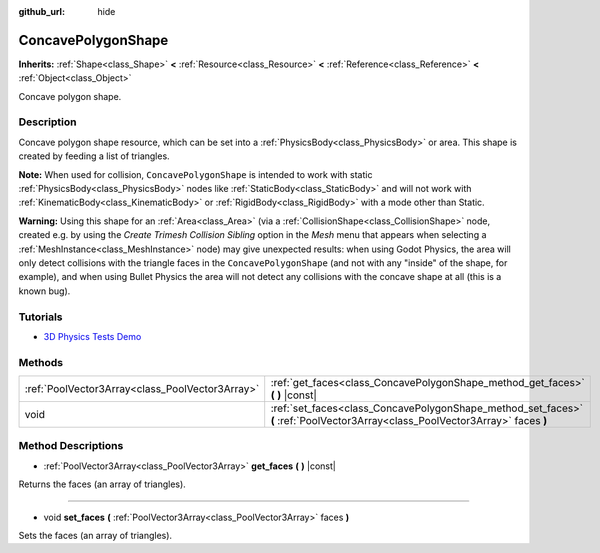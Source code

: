 :github_url: hide

.. DO NOT EDIT THIS FILE!!!
.. Generated automatically from Godot engine sources.
.. Generator: https://github.com/godotengine/godot/tree/3.5/doc/tools/make_rst.py.
.. XML source: https://github.com/godotengine/godot/tree/3.5/doc/classes/ConcavePolygonShape.xml.

.. _class_ConcavePolygonShape:

ConcavePolygonShape
===================

**Inherits:** :ref:`Shape<class_Shape>` **<** :ref:`Resource<class_Resource>` **<** :ref:`Reference<class_Reference>` **<** :ref:`Object<class_Object>`

Concave polygon shape.

Description
-----------

Concave polygon shape resource, which can be set into a :ref:`PhysicsBody<class_PhysicsBody>` or area. This shape is created by feeding a list of triangles.

\ **Note:** When used for collision, ``ConcavePolygonShape`` is intended to work with static :ref:`PhysicsBody<class_PhysicsBody>` nodes like :ref:`StaticBody<class_StaticBody>` and will not work with :ref:`KinematicBody<class_KinematicBody>` or :ref:`RigidBody<class_RigidBody>` with a mode other than Static.

\ **Warning:** Using this shape for an :ref:`Area<class_Area>` (via a :ref:`CollisionShape<class_CollisionShape>` node, created e.g. by using the *Create Trimesh Collision Sibling* option in the *Mesh* menu that appears when selecting a :ref:`MeshInstance<class_MeshInstance>` node) may give unexpected results: when using Godot Physics, the area will only detect collisions with the triangle faces in the ``ConcavePolygonShape`` (and not with any "inside" of the shape, for example), and when using Bullet Physics the area will not detect any collisions with the concave shape at all (this is a known bug).

Tutorials
---------

- `3D Physics Tests Demo <https://godotengine.org/asset-library/asset/675>`__

Methods
-------

+-------------------------------------------------+--------------------------------------------------------------------------------------------------------------------------------+
| :ref:`PoolVector3Array<class_PoolVector3Array>` | :ref:`get_faces<class_ConcavePolygonShape_method_get_faces>` **(** **)** |const|                                               |
+-------------------------------------------------+--------------------------------------------------------------------------------------------------------------------------------+
| void                                            | :ref:`set_faces<class_ConcavePolygonShape_method_set_faces>` **(** :ref:`PoolVector3Array<class_PoolVector3Array>` faces **)** |
+-------------------------------------------------+--------------------------------------------------------------------------------------------------------------------------------+

Method Descriptions
-------------------

.. _class_ConcavePolygonShape_method_get_faces:

- :ref:`PoolVector3Array<class_PoolVector3Array>` **get_faces** **(** **)** |const|

Returns the faces (an array of triangles).

----

.. _class_ConcavePolygonShape_method_set_faces:

- void **set_faces** **(** :ref:`PoolVector3Array<class_PoolVector3Array>` faces **)**

Sets the faces (an array of triangles).

.. |virtual| replace:: :abbr:`virtual (This method should typically be overridden by the user to have any effect.)`
.. |const| replace:: :abbr:`const (This method has no side effects. It doesn't modify any of the instance's member variables.)`
.. |vararg| replace:: :abbr:`vararg (This method accepts any number of arguments after the ones described here.)`
